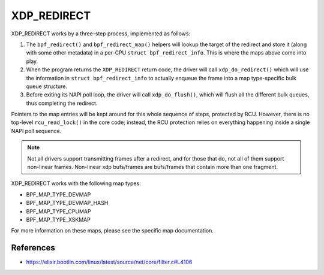 .. SPDX-License-Identifier: GPL-2.0-only
.. Copyright (C) 2022 Red Hat, Inc.

============
XDP_REDIRECT
============

XDP_REDIRECT works by a three-step process, implemented as follows:

1. The ``bpf_redirect()`` and ``bpf_redirect_map()`` helpers will lookup the
   target of the redirect and store it (along with some other metadata) in a
   per-CPU ``struct bpf_redirect_info``. This is where the maps above come into
   play.

2. When the program returns the ``XDP_REDIRECT`` return code, the driver will
   call ``xdp_do_redirect()`` which will use the information in ``struct
   bpf_redirect_info`` to actually enqueue the frame into a map type-specific
   bulk queue structure.

3. Before exiting its NAPI poll loop, the driver will call ``xdp_do_flush()``,
   which will flush all the different bulk queues, thus completing the
   redirect.

Pointers to the map entries will be kept around for this whole sequence of
steps, protected by RCU. However, there is no top-level ``rcu_read_lock()`` in
the core code; instead, the RCU protection relies on everything happening
inside a single NAPI poll sequence.

.. note::
    Not all drivers support transmitting frames after a redirect, and for
    those that do, not all of them support non-linear frames. Non-linear xdp
    bufs/frames are bufs/frames that contain more than one fragment.

XDP_REDIRECT works with the following map types:

- BPF_MAP_TYPE_DEVMAP
- BPF_MAP_TYPE_DEVMAP_HASH
- BPF_MAP_TYPE_CPUMAP
- BPF_MAP_TYPE_XSKMAP

For more information on these maps, please see the specific map documentation.

References
===========

- https://elixir.bootlin.com/linux/latest/source/net/core/filter.c#L4106
